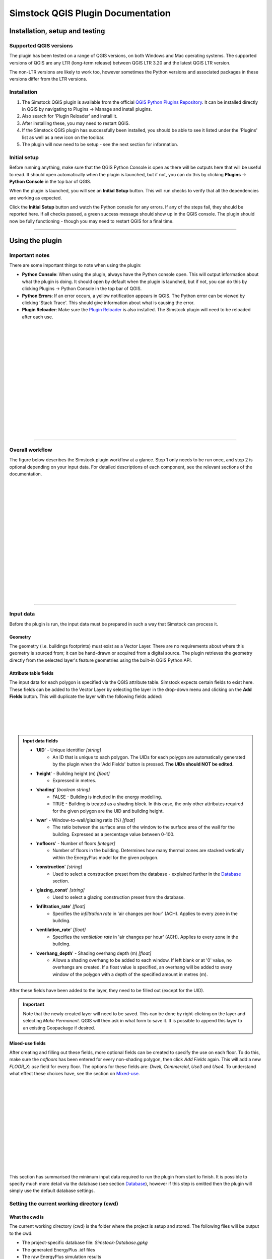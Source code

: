 Simstock QGIS Plugin Documentation
**********************************

.. _Installation:

Installation, setup and testing
===============================

Supported QGIS versions
-----------------------

The plugin has been tested on a range of QGIS versions, on both Windows and Mac operating systems. The supported versions of QGIS are any LTR (long-term release) between QGIS LTR 3.20 and the latest QGIS LTR version.

The non-LTR versions are likely to work too, however sometimes the Python versions and associated packages in these versions differ from the LTR versions.

Installation
------------

1. The Simstock QGIS plugin is available from the official `QGIS Python Plugins Repository <https://plugins.qgis.org/plugins/>`_. It can be installed directly in QGIS by navigating to Plugins -> Manage and install plugins.

2. Also search for 'Plugin Reloader' and install it.
    
3. After installing these, you may need to restart QGIS.
    
4. If the Simstock QGIS plugin has successfully been installed, you should be able to see it listed under the 'Plugins' list as well as a new icon on the toolbar.

5. The plugin will now need to be setup - see the next section for information.


Initial setup
-------------
Before running anything, make sure that the QGIS Python Console is open as there will be outputs here that will be useful to read. It should open automatically when the plugin is launched, but if not, you can do this by clicking **Plugins** -> **Python Console** in the top bar of QGIS.

When the plugin is launched, you will see an **Initial Setup** button. This will run checks to verify that all the dependencies are working as expected.

Click the **Initial Setup** button and watch the Python console for any errors. If any of the steps fail, they should be reported here. If all checks passed, a green success message should show up in the QGIS console. The plugin should now be fully functioning - though you may need to restart QGIS for a final time.

----

.. _UsingPlugin:

Using the plugin
================

Important notes
---------------
There are some important things to note when using the plugin:

* **Python Console**: When using the plugin, always have the Python console open. This will output information about what the plugin is doing. It should open by default when the plugin is launched, but if not, you can do this by clicking Plugins -> Python Console in the top bar of QGIS.
* **Python Errors**: If an error occurs, a yellow notification appears in QGIS. The Python error can be viewed by clicking 'Stack Trace'. This should give information about what is causing the error.
* **Plugin Reloader**: Make sure the `Plugin Reloader <https://plugins.qgis.org/plugins/plugin_reloader/>`_ is also installed. The Simstock plugin will need to be reloaded after each use.

.. figure:: Figures/QG-pyconsole.png
   :width: 720px
   :alt: alternate text
   :align: left

|
|
|
|


|
|
|
|
|
|
|
|
|
|
|
|
----

Overall workflow
----------------
The figure below describes the Simstock plugin workflow at a glance. Step 1 only needs to be run once, and step 2 is optional depending on your input data. For detailed descriptions of each component, see the relevant sections of the documentation.

.. figure:: Figures/QG-interface.png
   :width: 600px
   :alt: alternate text
   :align: left

|
|
|
|
|
|
|
|
|
|
|
|
|
|
|
|
|
----


.. _Input data:

Input data
----------
Before the plugin is run, the input data must be prepared in such a way that Simstock can process it.


Geometry
^^^^^^^^
The geometry (i.e. buildings footprints) must exist as a Vector Layer. There are no requirements about where this geometry is sourced from; it can be hand-drawn or acquired from a digital source. The plugin retrieves the geometry directly from the selected layer's feature geometries using the built-in QGIS Python API.

Attribute table fields
^^^^^^^^^^^^^^^^^^^^^^
The input data for each polygon is specified via the QGIS attribute table. Simstock expects certain fields to exist here. These fields can be added to the Vector Layer by selecting the layer in the drop-down menu and clicking on the **Add Fields** button. This will duplicate the layer with the following fields added:


.. figure:: Figures/QG-attrs.png
   :width: 720px
   :alt: alternate text
   :align: left

|
|
|
|

.. admonition:: Input data fields \ \ 

   * '**UID**' - Unique identifier *[string]*
      * An ID that is unique to each polygon. The UIDs for each polygon are automatically generated by the plugin when the 'Add Fields' button is pressed. **The UIDs should NOT be edited.**

   * '**height**' - Building height (m) *[float]*
      * Expressed in metres.

   * '**shading**' *[boolean string]*
      * FALSE - Building is included in the energy modelling.
      * TRUE - Building is treated as a shading block. In this case, the only other attributes required for the given polygon are the UID and building height.

   * '**wwr**' - Window-to-wall/glazing ratio (%) *[float]*
      * The ratio between the surface area of the window to the surface area of the wall for the building. Expressed as a percentage value between 0-100.

   * '**nofloors**' - Number of floors *[integer]*
      * Number of floors in the building. Determines how many thermal zones are stacked vertically within the EnergyPlus model for the given polygon.

   * '**construction**' *[string]*
      * Used to select a construction preset from the database - explained further in the Database_ section.

   * '**glazing_const**' *[string]*
      * Used to select a glazing construction preset from the database.

   * '**infiltration_rate**' *[float]*
      * Specifies the *infiltration rate* in 'air changes per hour' (ACH). Applies to every zone in the building.

   * '**ventilation_rate**' *[float]*
      * Specifies the *ventilation rate* in 'air changes per hour' (ACH). Applies to every zone in the building.

   * '**overhang_depth**' - Shading overhang depth (m) *[float]*
      * Allows a shading overhang to be added to each window. If left blank or at '0' value, no overhangs are created. If a float value is specified, an overhang will be added to every window of the polygon with a depth of the specified amount in metres (m).

After these fields have been added to the layer, they need to be filled out (except for the UID).


.. important:: \ \ 
   Note that the newly created layer will need to be saved. This can be done by right-clicking on the layer and selecting *Make Permanent*. QGIS will then ask in what form to save it. It is possible to append this layer to an existing Geopackage if desired.


Mixed-use fields
^^^^^^^^^^^^^^^^
After creating and filling out these fields, more optional fields can be created to specify the use on each floor. To do this, make sure the `nofloors` has been entered for every non-shading polygon, then click *Add Fields* again. This will add a new  `FLOOR_X: use` field for every floor. The options for these fields are: `Dwell`, `Commercial`, `Use3` and `Use4`. To understand what effect these choices have, see the section on Mixed-use_.


.. figure:: Figures/QG-mixeduse.png
   :width: 720px
   :alt: alternate text
   :align: left

|
|
|
|
|
|
|
|
|
|
|
|
|
This section has summarised the minimum input data required to run the plugin from start to finish. It is possible to specify much more detail via the database (see section Database_), however if this step is omitted then the plugin will simply use the default database settings.

.. _cwd:

Setting the current working directory (cwd)
-----------------------------------------------

What the cwd is
^^^^^^^^^^^^^^^
The current working directory (cwd) is the folder where the project is setup and stored. The following files will be output to the cwd:

* The project-specific database file: `Simstock-Database.gpkg`
* The generated EnergyPlus .idf files
* The raw EnergyPlus simulation results

Since the simulation results are automatically loaded back into QGIS (as explained later), it should not be necessary to interact directly with the idf files or the raw simulation results.


Saving/reloading/exporting the database file
^^^^^^^^^^^^^^^^^^^^^^^^^^^^^^^^^^^^^^^^^^^^
To set the cwd, browse to the desired path using the selector box and then select the green tick button.

.. figure:: Figures/QG-cwd.png
   :width: 300px
   :alt: alternate text
   :align: left

The project database file will be called `Simstock-Database.gpkg`:

* If this file does not exist in the cwd, it is created from defaults and saved here.
* If this file already exists in the cwd, it is loaded.

Therefore if you want to save any changes you've made to the database, you can backup the `Simstock-Database.gpkg` file. This file, if present, will be reloaded when the cwd is set in the future. This file can also be shared with others.


.. _Important config settings:

Important config settings
-------------------------
There are two vital pieces of information that need to be specified in order for the simulations to perform correctly. These only need to be specified once and the settings will be saved, unless the project requires these to be changed.

Open the `config.json` file by clicking on the link in the plugin interface. The following settings must be specified:

*  **CRS:** Coordinate reference system for the current project (default: `epsg:27700`).
*  **epw:** Name of the weather epw file used for simulations. The specified file must be located in the cwd. The epw file is a commonly used format for weather data; these can be found freely available online, covering many locations around the world.

For information about the other settings in the config file, see: :ref:`Config`.


.. _Database:

Database
--------
Section cwd_ discussed how the database file is managed. This section will cover what the database is and how it can be viewed/edited.

.. figure:: Figures/QG-database1.png
   :width: 650px
   :alt: alternate text
   :align: left

|
|
|
|

What it contains 
^^^^^^^^^^^^^^^^
After the cwd has been set, a number of layers will be loaded into the QGIS project. Each layer corresponds to a different category of data required to generate the EnergyPlus models.

.. admonition:: Database layers \ \ 
   
  *  Fabric: `Materials <https://bigladdersoftware.com/epx/docs/8-9/input-output-reference/group-surface-construction-elements.html#material>`_
  *  Fabric: `Constructions <https://bigladdersoftware.com/epx/docs/8-9/input-output-reference/group-surface-construction-elements.html#construction-000>`_ (arranges the materials)
  *  `Schedules <https://bigladdersoftware.com/epx/docs/8-9/input-output-reference/group-schedules.html#schedulecompact>`_
  *  Loads: `People <https://bigladdersoftware.com/epx/docs/8-9/input-output-reference/group-internal-gains-people-lights-other.html#people>`_
  *  Loads: `Lighting <https://bigladdersoftware.com/epx/docs/8-9/input-output-reference/group-internal-gains-people-lights-other.html#lights-000>`_
  *  Loads: `Electric equipment <https://bigladdersoftware.com/epx/docs/8-9/input-output-reference/group-internal-gains-people-lights-other.html#electricequipment>`_
  *  Heating + Cooling on/off toggle (explained in :ref:`Toggling heating and cooling loads`)

Each of these layers provide an easy way to interact with the EnergyPlus model objects. The structure of each layer, as well as their field names correspond to the standard EnergyPlus syntax. For the full documentation of each, see the links on each bullet point above.

.. figure:: Figures/QG-database2.png
   :width: 600px
   :alt: alternate text
   :align: left

Interacting with the database
^^^^^^^^^^^^^^^^^^^^^^^^^^^^^

Viewing the database
""""""""""""""""""""
Right-click on one of the database layers and click *Open Attribute Table*. This will display the database in Table View - see below. Each row represents an individual element and the columns represent the fields of the element. A more intuitive way to view this is to select *Form View* at the bottom-right of the window - see below. 

.. figure:: Figures/databaselayer1.png
   :width: 600px
   :alt: alternate text
   :align: left

|
|
|
|
|
|
|
|
|
|
|
|
|
|
|
|
|
|
|
|
|
|
|
|

The "MATERIAL" database layer, in Table View.

.. figure:: Figures/databaselayer2.png
   :width: 720px
   :alt: alternate text
   :align: left

|
|
|
|
|
|
|
|
|
|
|
|
|
|
|

The same "MATERIAL" database layer, in Form View.

Using constructions
"""""""""""""""""""
A set of default construction presets have been included with the plugin:

* uninsulated
* low
* medlow
* medhigh

To select one of these constructions for a given polygon, simply enter the name (e.g. medlow) in the *constructions* field in the attribute table.

Construction components
"""""""""""""""""""""""
Each construction is composed of separate elements which make up the construction. These are:

* X_wall
* X_roof
* X_ground_floor

where `X` is a unique name. The Notes field of the database layer provides information on each element. The `ceiling`, `ceiling_inverse` and `partition` constructions are shared by all presets.

.. important:: \ \ 
   `ceiling_inverse` must be composed of the exact same material layers as `ceiling` but in reverse order. If there is only one material layer, it is identical to `ceiling`.

The materials contained in the constructions can be found in the MATERIAL database. Some materials are shared amongst multiple constructions, so if you want to make a change which only affects one construction, you may have to duplicate materials. Remember to change the names to something unique and reference these in the relevant construction layer(s).

.. figure:: Figures/QG-consts.png
   :width: 650px
   :alt: alternate text
   :align: left

.. tip:: \ \ 
   If you want to add a whole new construction preset, ensure that you add all of the elements above. Also ensure that you have spelled the names of the materials correctly. To learn how to make changes to the database, see the section on  :ref:`Editing the database`.

Schedules
^^^^^^^^^
The following schedules exist for each use type:

* Y\_Occ: Occupancy pattern used in ‘People’ object
* Y\_Heat: Heating setpoint schedule
* Y\_Cool: Cooling setpoint schedule
* Y\_Equip: Equipment schedule used in ‘ElectricEquipment’ object
* Y\_Light: Lighting schedule used in ‘Lights’ object

Where `Y` is the name of a use type (explained in Mixed-use_).


.. _Mixed-use:

Mixed-use
^^^^^^^^^
It is common for buildings to have different uses on each floor; for example the ground floor may be occupied by a shop, whilst the floors above may be occupied by residential flats. These per-floor differences can be accounted for in the plugin using the mixed-use feature, as explained below.

The options for floor use are: `Dwell`, `Commercial`, `Use3` and `Use4`. This is entered in the `FLOOR_X: use` field in the attribute table (for instructions on how to generate these fields, see the :ref:`Input data` section). This will determine which database objects are selected for that particular floor. If the use fields are not present, `Dwell` will be applied to all zones. The database objects affected by this choice are:

*  People
*  Lights
*  Electric equipment
*  Schedules

Each of the database layers above have unique entries for `Dwell`, `Commercial`, `Use3` and `Use4`. The latter two are placeholders for custom use types - you can edit the corresponding database objects above to create your own use types.

.. important:: \ \ 
   The uses are fixed; they cannot be added or renamed. Instead, you can personalise the database objects belonging to `Use3` and `Use4` to create your own use types if necessary. A future planned feature is to generalise the mixed-use handling to allow more flexibility.


.. _Editing the database:

Editing the database
^^^^^^^^^^^^^^^^^^^^
Edit mode can be activated by selecting the pencil icon in the top-left corner (see figures above). You can now make edits to any of the fields in the database.

.. admonition:: Saving your changes \ \ 

   **When you have finished making changes, select the pencil icon again to turn off editing mode. QGIS will ask if you would like to save these changes.** If yes is selected, the changes will be saved to the `Simstock-Database.gpkg` file within your cwd.


.. warning:: \ \ 

   *  Do not change the database layer names
   *  Do not name any other layers "DB-..."
   *  If you make edits, check for duplicates or misspellings as these will cause errors during simulation.


.. _Toggling heating and cooling loads:

Toggling heating and cooling loads
^^^^^^^^^^^^^^^^^^^^^^^^^^^^^^^^^^
You can decide whether to turn on/off the heating and cooling setpoints before running the simulations. The database layer named `DB-HeatingCooling-OnOff` contains a TRUE/FALSE field which can be edited.

* **TRUE** (default) - Heating and cooling are turned on. The setpoint schedules are sourced from the `DB-Schedules-SCHEDULE_COMPACT` layer.
* **FALSE** - Heating and cooling are turned off.

The name of the outputted results layer states whether heating and cooling were activated for that specific simulation.


Running Simstock and the simulations
------------------------------------
After the input data is setup, Simstock can be run. This will take in all the information (geometry, attribute table, database) and Simstock will produce EnergyPlus models of the area. These model idf files will be output into the cwd. The plugin will then automatically launch the EnergyPlus simulations. The results will be loaded as a new layer in QGIS. The raw results will also be output into the cwd.

Built islands
^^^^^^^^^^^^^
The area is initially divided into 'built islands'. A built island is defined as a group of buildings which are physically touching (excluding those which only share a single point). Each built island is given a unique reference number (bi_ref). In the results layer, every polygon is given a bi_ref to indicate which built island it belongs to. The bi_ref can be used to locate the relevant idf file if necessary.

Re-running
^^^^^^^^^^
There are two things to note before re-running the plugin:

*  The Simstock QGIS plugin will need to be reloaded (using the plugin reloader) before it can be run again.
*  If you are editing the database between test cases, it is a good idea to make a copy of the previous database file (and give it a useful name) so that you can refer back to the setup when analysing the results.


Results
^^^^^^^
The results will appear as a new layer in QGIS. This results layer is **not** saved by default. To save the layer, it must be converted from a temporary *scratch* layer into a permanent layer. This can be done by right-clicking on the layer and selecting **Make Permanent**. QGIS will then ask in what form to save it. It is possible to append this layer to an existing Geopackage if desired.

.. important:: \ \ 
   Do not re-run Simstock on a results layer. It will not be able to populate result fields since they already exist. Instead, use the original layer which was used to produce the result layer.

.. figure:: Figures/QG-results1.png
   :width: 650px
   :alt: alternate text
   :align: left

.. figure:: Figures/QG-results2.png
   :width: 650px
   :alt: alternate text
   :align: left


.. _Config:

Config file
-----------
Certain settings can be edited in the `config.json` file if necessary. Some of thee have already been mentioned in the section on :ref:`Important config settings`, however for completeness they are listed here again.

.. admonition:: Accessing the config file \ \ 

	The config file can be accessed by clicking the link in the plugin interface.
   If this does not work, you can navigate manually to the plugin directory. To locate this directory, go to Settings -> User Profiles -> Open Active Profile Folder from the top bar of QGIS. This will open a file browser showing the QGIS profile folder. Using this file browser, open the folder named `python`. Next, open the folder named `plugins` and then `simstock_qgis`. You should see the `config.json` file in this folder.


.. admonition:: Editable config settings \ \ 

   Currently editable fields and what they represent:

   *  **CRS:** Coordinate reference system for the current project (default: `epsg:27700`).
   *  **Shading buffer radius - m:** The radius within which surrounding buildings from other BIs will be included as shading. A larger radius will increase simulation time (default: 50m).
   *  **epw:** Name of the weather file used for simulations. The specified file must be located in the cwd.
   *  **Low temperature threshold:** Number of hours *below* this operative temperature threshold will be reported in the results (default: 18C).
   *  **High temperature threshold:** Number of hours *above* this operative temperature threshold will be reported in the results (default: 28C).

In the future, it is aimed to move these settings into the main plugin interface to avoid users needing to access the plugin directory and simplify the process.


Troubleshooting
===============

New layer is incorrectly located/does not overlap with the source
-----------------------------------------------------------------
If the new layers created by the Simstock plugin are in the wrong location, you may need to change the coordinate reference system (CRS). This can be changed in the config file; see Config_.

Python errors
-------------
If a Python error occurs, a yellow notification appears in QGIS. The error can be viewed by clicking `Stack Trace`. This will open a new window containing details about the error.

Usually, the bold message at the top of the window provides a useful error message. Occasionally however, this is not so helpful and you will need to scroll down to check the later lines of the traceback.

.. figure:: Figures/QG-pyerror1.png
   :width: 600px
   :alt: alternate text
   :align: left

.. figure:: Figures/QG-pyerror2.png
   :width: 600px
   :alt: alternate text
   :align: left

EnergyPlus errors
-----------------
If EnergyPlus failed to complete the simulation, the plugin will halt and a Python error will be raised to inform of this. The error message should contain reference to which .idf caused the failure.

To understand what the problem was, the EnergyPlus .err file needs to be checked. Within the specified cwd, a folder will exist called `idf_files`. In here, there will be sub-directories for each .idf, within which the EnergyPlus .err files can be found.


Contact & feedback
==================
We hope you have a smooth and enjoyable experience using the Simstock QGIS plugin! If you have any feedback, issues or other comments, please email me at: shyam.amrith.14@ucl.ac.uk


Credit
======
EnergyPlus v8.9 is packaged as part of the Simstock QGIS Plugin. The official EnergyPlus website can be found here: https://energyplus.net/ 

Eppy is packaged as part of the Simstock QGIS Plugin. The project's homepage on PyPI can be found here: https://pypi.org/project/eppy/

.. ..
..    TODO:

.. * Add notes to say what features are planned
.. * Do not delete use objects
.. * Update interface screenshot
.. * Shading buffer radius
.. * Mention glazing const